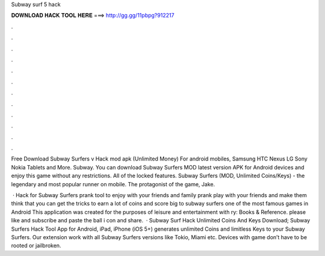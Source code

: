 Subway surf 5 hack



𝐃𝐎𝐖𝐍𝐋𝐎𝐀𝐃 𝐇𝐀𝐂𝐊 𝐓𝐎𝐎𝐋 𝐇𝐄𝐑𝐄 ===> http://gg.gg/11pbpg?912217



.



.



.



.



.



.



.



.



.



.



.



.

Free Download Subway Surfers v Hack mod apk (Unlimited Money) For android mobiles, Samsung HTC Nexus LG Sony Nokia Tablets and More. Subway. You can download Subway Surfers MOD latest version APK for Android devices and enjoy this game without any restrictions. All of the locked features. Subway Surfers (MOD, Unlimited Coins/Keys) - the legendary and most popular runner on mobile. The protagonist of the game, Jake.

 · Hack for Subway Surfers prank tool to enjoy with your friends and family prank play with your friends and make them think that you can get the tricks to earn a lot of coins and score big to subway surfers one of the most famous games in Android This application was created for the purposes of leisure and entertainment with ry: Books & Reference. please like and subscribe and paste the ball i con and share.  · Subway Surf Hack Unlimited Coins And Keys Download; Subway Surfers Hack Tool App for Android, iPad, iPhone (iOS 5+) generates unlimited Coins and limitless Keys to your Subway Surfers. Our extension work with all Subway Surfers versions like Tokio, Miami etc. Devices with game don’t have to be rooted or jailbroken.
